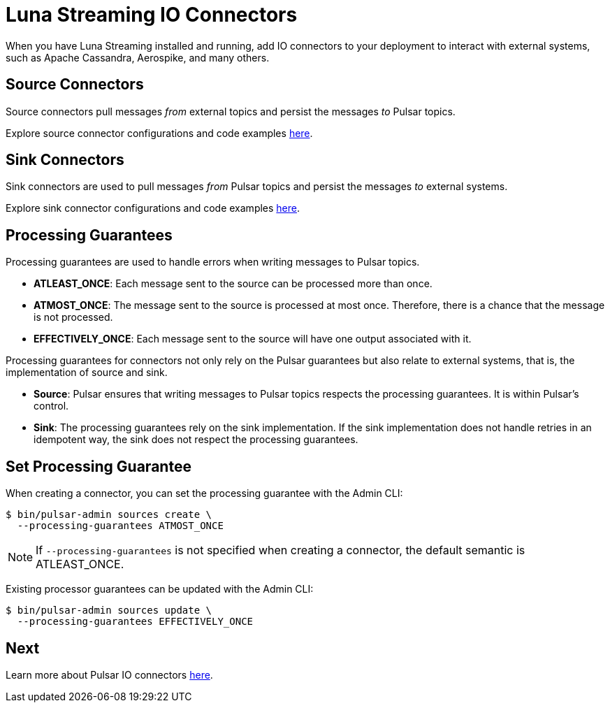 = Luna Streaming IO Connectors

When you have Luna Streaming installed and running, add IO connectors to your deployment to interact with external systems, such as Apache Cassandra, Aerospike, and many others.

== Source Connectors

Source connectors pull messages _from_ external topics and persist the messages _to_ Pulsar topics.

Explore source connector configurations and code examples https://pulsar.apache.org/docs/en/io-connectors/#source-connector[here].

== Sink Connectors

Sink connectors are used to pull messages _from_ Pulsar topics and persist the messages _to_ external systems.

Explore sink connector configurations and code examples https://pulsar.apache.org/docs/en/io-connectors/#sink-connector[here].

== Processing Guarantees

Processing guarantees are used to handle errors when writing messages to Pulsar topics.

* *ATLEAST_ONCE*: Each message sent to the source can be processed more than once.
* *ATMOST_ONCE*: The message sent to the source is processed at most once. Therefore, there is a chance that the message is not processed.
* *EFFECTIVELY_ONCE*: Each message sent to the source will have one output associated with it.

Processing guarantees for connectors not only rely on the Pulsar guarantees but also relate to external systems, that is, the implementation of source and sink.

* *Source*: Pulsar ensures that writing messages to Pulsar topics respects the processing guarantees. It is within Pulsar's control.

* *Sink*: The processing guarantees rely on the sink implementation. If the sink implementation does not handle retries in an idempotent way, the sink does not respect the processing guarantees.

== Set Processing Guarantee 

When creating a connector, you can set the processing guarantee with the Admin CLI:

----
$ bin/pulsar-admin sources create \
  --processing-guarantees ATMOST_ONCE 
----

NOTE: If `--processing-guarantees` is not specified when creating a connector, the default semantic is ATLEAST_ONCE.

Existing processor guarantees can be updated with the Admin CLI:

----
$ bin/pulsar-admin sources update \
  --processing-guarantees EFFECTIVELY_ONCE 
----

== Next

Learn more about Pulsar IO connectors https://pulsar.apache.org/docs/en/io-overview/[here].




